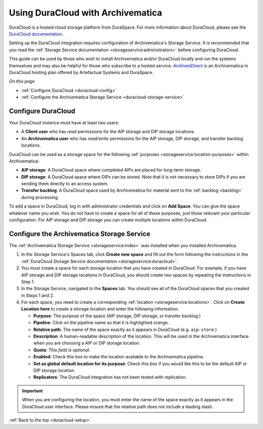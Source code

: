 .. _duracloud-setup:

==================================
Using DuraCloud with Archivematica
==================================

DuraCloud is a hosted cloud storage platform from DuraSpace. For more
information about DuraCloud, please see the `DuraCloud documentation`_.

Setting up the DuraCloud integration requires configuration of Archivematica's
Storage Service. It is recommended that you read the :ref:`Storage Service
documentation <storageservice:administrators>` before configuring DuraCloud.

This guide can be used by those who wish to install Archivematica and/or
DuraCloud locally and run the systems themselves and may also be helpful for
those who subscribe to a hosted service. `ArchivesDirect`_ is an Archivematica
in DuraCloud hosting plan offered by Artefactual Systems and DuraSpace.

*On this page*

* :ref:`Configure DuraCloud <duracloud-config>`
* :ref:`Configure the Archivematica Storage Service <duracloud-storage-service>`

.. _duracloud-config:

Configure DuraCloud
-------------------

Your DuraCloud instance must have at least two users:

* A **Client user** who has *read* permissions for the AIP storage and DIP
  storage locations.

* An **Archivematica user** who has *read/write* permissions for the AIP
  storage, DIP storage, and transfer backlog locations.

DuraCloud can be used as a storage space for the following :ref:`purposes
<storageservice:location-purposes>` within Archivematica:

* **AIP storage**: A DuraCloud space where completed AIPs are placed for
  long-term storage.
* **DIP storage**: A DuraCloud space where DIPs can be stored. Note that it is
  not necessary to store DIPs if you are sending them directly to an access
  system.
* **Transfer backlog**: A DuraCloud space used by Archivematica for material
  sent to the :ref:`backlog <backlog>` during processing.

To add a space in DuraCloud, log in with administrator credentials and click on
**Add Space**. You can give the space whatever name you wish. You do not have to
create a space for all of these purposes, just those relevant your particular
configuration. For AIP storage and DIP storage you can create multiple locations
within DuraCloud.

.. _duracloud-storage-service:

Configure the Archivematica Storage Service
-------------------------------------------

The :ref:`Archivematica Storage Service <storageservice:index>` was installed
when you installed Archivematica.

#. In the Storage Service's Spaces tab, click **Create new space** and fill out
   the form following the instructions in the :ref:`DuraCloud Storage Service
   documentation <storageservice:duracloud>`.

#. You must create a space for each storage location that you have created in
   DuraCloud. For example, if you have AIP storage and DIP storage locations in
   DuraCloud, you should create two spaces by repeating the instructions in Step
   1.

#. In the Storage Service, navigated to the **Spaces** tab. You should see all
   of the DuraCloud spaces that you created in Steps 1 and 2.

#. For each space, you need to create a corresponding :ref:`location
   <storageservice:locations>`. Click on **Create Location here** to create a
   storage location and enter the following information:

   * **Purpose**: The purpose of the space (AIP storage, DIP storage, or
     transfer backlog.)
   * **Pipeline**: Click on the pipeline name so that it is highlighted orange.
   * **Relative path**: The name of the space exactly as it appears in DuraCloud
     (e.g. ``aip-store``.)
   * **Description**: A human-readable description of the location. This will be
     used in the Archivematica interface when you are choosing a AIP or DIP
     storage location.
   * **Quota**: *This field is optional.*
   * **Enabled**: Check this box to make the location available to the
     Archivematica pipeline.
   * **Set as global default location for its purpose**: Check this box if you
     would like this to be the default AIP or DIP storage location.
   * **Replicators**: The DuraCloud integration has not been tested with
     replication.

.. important::

   When you are configuring the location, you must enter the name of the space
   exactly as it appears in the DuraCloud user interface. Please ensure that the
   relative path does not include a leading slash.

:ref:`Back to the top <duracloud-setup>`

.. _ArchivesDirect: https://duraspace.org/archivesdirect/
.. _DuraCloud documentation: https://wiki.duraspace.org/display/DURACLOUD/DuraCloud
.. _DuraSpace Downloads page: https://wiki.duraspace.org/display/DURACLOUD/DuraCloud+Downloads
